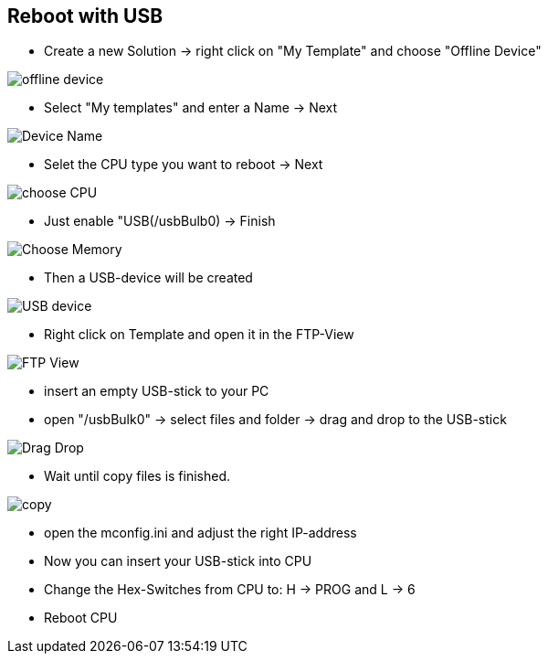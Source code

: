 == Reboot with USB

  - Create a new Solution -> right click on "My Template" and choose "Offline Device"

image::offline_device.png[]

  - Select "My templates" and enter a Name -> Next
  
image::Device_Name.png[]

  - Selet the CPU type you want to reboot -> Next
  
image::choose_CPU.png[]

  - Just enable "USB(/usbBulb0) -> Finish
  
image::Choose_Memory.png[]

  - Then a USB-device will be created
  
image::USB_device.png[]

  - Right click on Template and open it in the FTP-View
  
image::FTP_View.png[]

  - insert an empty USB-stick to your PC 
  - open "/usbBulk0" -> select files and folder -> drag and drop to the USB-stick
  
image::Drag_Drop.png[]

  - Wait until copy files is finished.
  
image::copy.png[]

  - open the mconfig.ini and adjust the right IP-address
  - Now you can insert your USB-stick into CPU
  - Change the Hex-Switches from CPU to: H -> PROG and L -> 6
  - Reboot CPU
  
